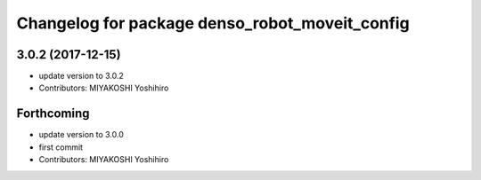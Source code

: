 ^^^^^^^^^^^^^^^^^^^^^^^^^^^^^^^^^^^^^^^^^^^^^^^
Changelog for package denso_robot_moveit_config
^^^^^^^^^^^^^^^^^^^^^^^^^^^^^^^^^^^^^^^^^^^^^^^

3.0.2 (2017-12-15)
------------------
* update version to 3.0.2
* Contributors: MIYAKOSHI Yoshihiro

Forthcoming
-----------
* update version to 3.0.0
* first commit
* Contributors: MIYAKOSHI Yoshihiro
